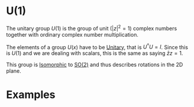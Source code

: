 # +title: U(1)
:PROPERTIES:
:ID:       2e6fa60e-0809-43c3-a4d9-54d961b23403
:END:

#+filetags: group physics group_theory definition

* U(1)

The unitary group $U(1)$ is the group of unit ($|z|^2=1$) complex numbers together with ordinary complex number multiplication.

The elements of a group $U(x)$ have to be [[file:unitarity.org][Unitary]], that is $U^\dagger U=I$. Since this is $U(1)$ and we are dealing with scalars, this is the same as saying $\bar{z}z=1$.

This group is [[file:isomorphism.org][Isomorphic]] to [[file:so_2.org][SO(2)]] and thus describes rotations in the 2D plane.

* Examples
